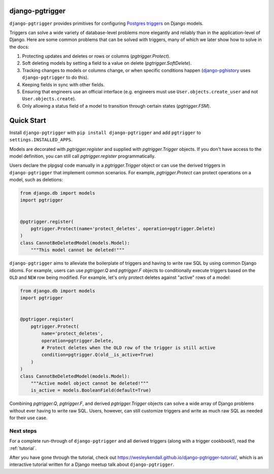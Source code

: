 django-pgtrigger
================

``django-pgtrigger`` provides primitives for configuring
`Postgres triggers <https://www.postgresql.org/docs/current/sql-createtrigger.html>`__
on Django models.

Triggers can solve a
wide variety of database-level problems more elegantly and reliably
than in the application-level of Django. Here are some common
problems that can be solved with triggers, many of which we later show how to
solve in the docs:

1. Protecting updates and deletes or rows or columns (`pgtrigger.Protect`).
2. Soft deleting models by setting a field to a value on delete (`pgtrigger.SoftDelete`).
3. Tracking changes to models or columns change, or when specific conditions
   happen (`django-pghistory <https://django-pghistory.readthedocs.io>`__ uses ``django-pgtrigger`` to do this).
4. Keeping fields in sync with other fields.
5. Ensuring that engineers use an official interface
   (e.g. engineers must use ``User.objects.create_user`` and not
   ``User.objects.create``).
6. Only allowing a status field of a model to transition through certain
   states (`pgtrigger.FSM`).

Quick Start
===========

Install ``django-pgtrigger`` with ``pip install django-pgtrigger`` and
add ``pgtrigger`` to ``settings.INSTALLED_APPS``.

Models are decorated with `pgtrigger.register` and supplied with
`pgtrigger.Trigger` objects. If you don't have access to the model definition,
you can still call `pgtrigger.register` programmatically.

Users declare the plpgsql code manually
in a `pgtrigger.Trigger` object or can use the derived triggers in
``django-pgtrigger`` that implement common scenarios. For example,
`pgtrigger.Protect` can protect operations on a model, such as deletions:

.. code-block:: python

    from django.db import models
    import pgtrigger


    @pgtrigger.register(
        pgtrigger.Protect(name='protect_deletes', operation=pgtrigger.Delete)
    )
    class CannotBeDeletedModel(models.Model):
        """This model cannot be deleted!"""

``django-pgtrigger`` aims to alleviate the boilerplate of triggers and
having to write raw SQL by using common Django idioms. For example, users
can use `pgtrigger.Q` and `pgtrigger.F` objects to
conditionally execute triggers based on the ``OLD`` and ``NEW`` row
being modified. For example, let's only protect deletes
against "active" rows of a model:

.. code-block:: python

    from django.db import models
    import pgtrigger


    @pgtrigger.register(
        pgtrigger.Protect(
            name='protect_deletes',
            operation=pgtrigger.Delete,
            # Protect deletes when the OLD row of the trigger is still active
            condition=pgtrigger.Q(old__is_active=True)
        )
    )
    class CannotBeDeletedModel(models.Model):
        """Active model object cannot be deleted!"""
        is_active = models.BooleanField(default=True)


Combining `pgtrigger.Q`, `pgtrigger.F`, and derived `pgtrigger.Trigger`
objects can solve a wide array of Django problems without ever having to
write raw SQL. Users, however, can still customize
triggers and write as much raw SQL as needed for their use case.

Next steps
~~~~~~~~~~

For a complete run-through of ``django-pgtrigger`` and all derived
triggers (along with a trigger cookbook!), read the :ref:`tutorial`.

After you have gone through the
tutorial, check out
`<https://wesleykendall.github.io/django-pgtrigger-tutorial/>`__, which
is an interactive tutorial written for a Django meetup talk about
``django-pgtrigger``.
